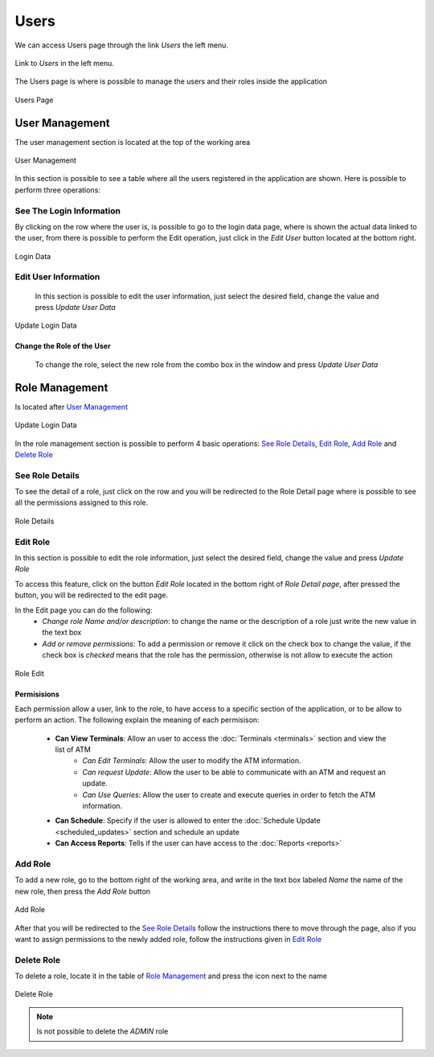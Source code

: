 *****
Users
*****

We can access Users  page through the link *Users* the left menu.

.. figure:: ../resources/help/en/images/usersLeftButton.png
	:width: 40pt
	:align: center

	Link to *Users* in the left menu.

The Users page is where is possible to manage the users and their roles inside the application

.. figure:: ../resources/help/en/images/users.png
	:align: center
	:width: 500px
        :height: 400px

	Users Page


User Management
---------------
The user management section is located at the top of the working area

.. figure:: ../resources/help/en/images/usersManagement.png
	:align: center
	:width: 500px
        :height: 300px

	User Management


In this section is possible to see a table where all the users registered in the application are shown. Here is possible to perform three operations:
  
See The Login Information
%%%%%%%%%%%%%%%%%%%%%%%%%

By clicking on the row where the user is, is possible to go to the login data page, where is shown the actual data linked to the user, from there is possible to perform the Edit operation, just click in the *Edit User* button located at the bottom right.

.. figure:: ../resources/help/en/images/loginData.png
	:align: center
	:width: 400px
	:height: 300px

	Login Data


Edit User Information
%%%%%%%%%%%%%%%%%%%%%%%
 In this section is possible to edit the user information, just select the desired field, change the value and press *Update User Data*

.. figure:: ../resources/help/en/images/updateUserData.png
	:align: center
	:width: 400px
	:height: 300px

	Update Login Data
	
Change the Role of the User
$$$$$$$$$$$$$$$$$$$$$$$$$$$
 To change the role, select the new role from the combo box in the window and press *Update User Data*

Role Management
---------------

Is located after `User Management`_ 


.. figure:: ../resources/help/en/images/roleManagement.png
	:align: center
	:width: 500px
        :height: 300px

	Update Login Data

In the role management section is possible to perform 4 basic operations: `See Role Details`_, `Edit Role`_, `Add Role`_ and `Delete Role`_

See Role Details
%%%%%%%%%%%%%%%%

To see the detail of a role, just click on the row and you will be redirected to the Role Detail page where is possible to see all the permissions assigned to this role.

.. figure:: ../resources/help/en/images/roleDetails.png
	:align: center
	:width: 400px
	:height: 300px

	Role Details

Edit Role
%%%%%%%%%%%%
In this section is possible to edit the role information, just select the desired field, change the value and press *Update Role*

To access this feature, click on the button *Edit Role* located in the bottom right of  *Role Detail page*, after pressed the button, you will be redirected to the edit page.

In the Edit page you can do the following:
	* *Change role Name and/or description*: to change the name or the description of a role just write the new value in the text box
	* *Add or remove permissions*: To add a permission or remove it click on the check box to change the value, if the check box is *checked* means that the role has the permission, otherwise is not allow to execute the action

.. figure:: ../resources/help/en/images/roleEdit.png
	:align: center
	:width: 400px
	:height: 300px

	Role Edit

Permisisions
$$$$$$$$$$$$

Each permission allow a user, link to the role, to have access to a specific section of the application, or to be allow to perform an action.  The following explain the meaning of each permisison:

	* **Can View Terminals**: Allow an user to access the  :doc:`Terminals <terminals>` section and view the list of ATM
		* *Can Edit Terminals*: Allow the user to modify the ATM information.
		* *Can request Update*: Allow the user to be able to communicate with an ATM and request an update.
		* *Can Use Queries*: Allow the user to create and execute queries in order to fetch the ATM information.
	* **Can Schedule**: Specify if the user is allowed to enter the :doc:`Schedule Update <scheduled_updates>` section and schedule an update
	* **Can Access Reports**: Tells if the user can have access to the :doc:`Reports <reports>`

Add Role
%%%%%%%%

To add a new role, go to the bottom right of the working area, and write in the text box labeled *Name* the name of the new role, then press the *Add Role* button

.. figure:: ../resources/help/en/images/addRole.png
	:align: center

	Add Role


After that you will be redirected to the `See Role Details`_ follow the instructions there to move through the page, also if you want to assign permissions to the newly added role, follow the instructions given in  `Edit Role`_

Delete Role
%%%%%%%%%%%

To delete a role, locate it in the table of `Role Management`_ and press the icon next to the name 

.. figure:: ../resources/help/en/images/deleteRole.png
	:align: center

	Delete Role

.. note:: Is not possible to delete the *ADMIN* role




